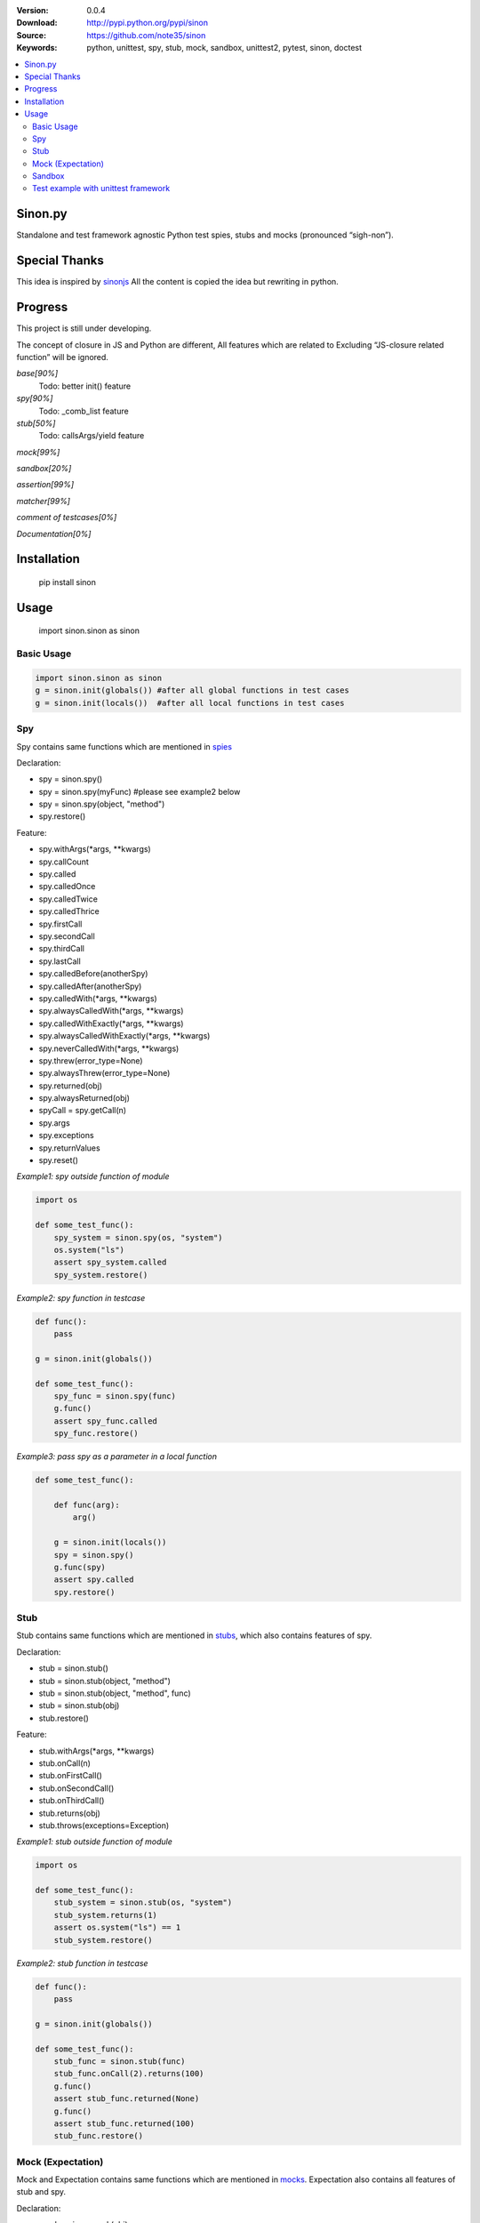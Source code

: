 .. image:: https://badge.fury.io/py/sinon.svg
    :target: https://badge.fury.io/py/sinon
.. image:: https://travis-ci.org/note35/sinon.svg?branch=dev
    :alt: dev-branch-ci-status
    :target: https://travis-ci.org/note35/sinon
.. image:: https://coveralls.io/repos/github/note35/sinon/badge.svg
    :target: https://coveralls.io/github/note35/sinon


:Version: 0.0.4
:Download: http://pypi.python.org/pypi/sinon
:Source: https://github.com/note35/sinon
:Keywords: python, unittest, spy, stub, mock, sandbox, unittest2, pytest, sinon, doctest

.. contents::
    :local:

Sinon.py
========

Standalone and test framework agnostic Python test spies, stubs and
mocks (pronounced “sigh-non”).

Special Thanks
==============

This idea is inspired by `sinonjs`_ All the content is copied the idea
but rewriting in python.

.. _sinonjs: https://github.com/sinonjs/sinon

Progress
========

This project is still under developing.

The concept of closure in JS and Python are different,  All features which
are related to Excluding “JS-closure related function” will be ignored.


*base[90%]*
  Todo: better init() feature

*spy[90%]*
  Todo: _comb_list feature

*stub[50%]*
  Todo: callsArgs/yield feature

*mock[99%]*

*sandbox[20%]*

*assertion[99%]*

*matcher[99%]*

*comment of testcases[0%]*

*Documentation[0%]*

Installation
============

    pip install sinon

Usage
=====

    import sinon.sinon as sinon 

Basic Usage
-----------

.. code:: python

    import sinon.sinon as sinon
    g = sinon.init(globals()) #after all global functions in test cases
    g = sinon.init(locals())  #after all local functions in test cases

Spy
---

Spy contains same functions which are mentioned in `spies`_

.. _spies: http://sinonjs.org/docs/#spies

Declaration:

- spy = sinon.spy()
- spy = sinon.spy(myFunc) #please see example2 below
- spy = sinon.spy(object, "method")
- spy.restore()

Feature:

- spy.withArgs(\*args, \*\*kwargs)
- spy.callCount
- spy.called
- spy.calledOnce
- spy.calledTwice
- spy.calledThrice
- spy.firstCall
- spy.secondCall
- spy.thirdCall
- spy.lastCall
- spy.calledBefore(anotherSpy)
- spy.calledAfter(anotherSpy)
- spy.calledWith(\*args, \*\*kwargs)
- spy.alwaysCalledWith(\*args, \*\*kwargs)
- spy.calledWithExactly(\*args, \*\*kwargs)
- spy.alwaysCalledWithExactly(\*args, \*\*kwargs)
- spy.neverCalledWith(\*args, \*\*kwargs)
- spy.threw(error_type=None)
- spy.alwaysThrew(error_type=None)
- spy.returned(obj)
- spy.alwaysReturned(obj)
- spyCall = spy.getCall(n)
- spy.args
- spy.exceptions
- spy.returnValues
- spy.reset()

*Example1: spy outside function of module*

.. code:: python

    import os

    def some_test_func():
        spy_system = sinon.spy(os, "system")
        os.system("ls")
        assert spy_system.called
        spy_system.restore()

*Example2: spy function in testcase*

.. code:: python

    def func():
        pass

    g = sinon.init(globals())

    def some_test_func():
        spy_func = sinon.spy(func)
        g.func()
        assert spy_func.called
        spy_func.restore()

*Example3: pass spy as a parameter in a local function*

.. code:: python

    def some_test_func():

        def func(arg):
            arg()

        g = sinon.init(locals())
        spy = sinon.spy()
        g.func(spy)
        assert spy.called
        spy.restore()

Stub
----

Stub contains same functions which are mentioned in `stubs`_, which also contains features of spy.

.. _stubs: http://sinonjs.org/docs/#stubs

Declaration:

- stub = sinon.stub()
- stub = sinon.stub(object, "method")
- stub = sinon.stub(object, "method", func)
- stub = sinon.stub(obj)
- stub.restore()

Feature:

- stub.withArgs(\*args, \*\*kwargs)
- stub.onCall(n)
- stub.onFirstCall()
- stub.onSecondCall()
- stub.onThirdCall()
- stub.returns(obj)
- stub.throws(exceptions=Exception)

*Example1: stub outside function of module*

.. code:: python

    import os

    def some_test_func():
        stub_system = sinon.stub(os, "system")
        stub_system.returns(1)
        assert os.system("ls") == 1
        stub_system.restore()

*Example2: stub function in testcase*

.. code:: python

    def func():
        pass

    g = sinon.init(globals())

    def some_test_func():
        stub_func = sinon.stub(func)
        stub_func.onCall(2).returns(100)
        g.func()
        assert stub_func.returned(None)
        g.func()
        assert stub_func.returned(100)
        stub_func.restore()

Mock (Expectation)
------------------

Mock and Expectation contains same functions which are mentioned in `mocks`_. Expectation also contains all features of stub and spy. 

.. _mocks: http://sinonjs.org/docs/#mocks

Declaration:

- mock = sinon.mock(obj)
- expectation = mock.expects("method")
- mock.restore()
- mock.verify()

Feature of expectation:

- expectation.atLeast(number)
- expectation.atMost(number)
- expectation.never()
- expectation.once()
- expectation.twice()
- expectation.thrice()
- expectation.exactly()
- expectation.withArgs(\*args, \*\*kwargs)
- expectation.withExactArgs(\*args, \*\*kwargs)
- expectation.verify() #return boolean instead of raise exception

*Example1: mock single function of module*

.. code:: python

    import os
    def some_test_func():
        mock = sinon.mock(os)
        expectation = mock.expects("system").twice().atLeast(1).atMost(3)
        os.system("ls")
        os.system("ls")
        assert mock.verify()
        mock.restore()

*Example2: mock multiple functions*

.. code:: python

    import os
    def some_test_func():
        mock = sinon.mock(os)
        expectation1 = mock.expects("system").once()
        expectation2 = mock.expects("listdir").never()
        assert not mock.verify()
        assert expectation2.verify()
        mock.restore()

Sandbox
-------

In v1.0.0, sinon.py does not provide any features of sandbox except a decorator.

.. code:: python

    import sinon.sinon as sinon

    @sinon.test
    def someTest():
       ...

After someTest finished, all sinon related objects will be restored automatically.

Test example with unittest framework
------------------------------------

sinon can be used with any test framework, here is a full example.

.. code:: python

    import unittest
    import sinon.sinon as sinon

    class GlobalCls(object):
        def clsFunc(self):
            return "A"

    def localFunc():
        return "B"

    class TestExample(unittest.TestCase):
 
        def setUp(self):
            global g
            g = sinon.init(globals())

        @sinon.test
        def test001(self):
            import os
            spy_system = sinon.spy(os, "system")
            os.system("ls")
            self.assertTrue(spy_system.called)

        @sinon.test
        def test002(self):
            spy_global_cls = sinon.spy(GlobalCls, "clsFunc")
            gc = GlobalCls()
            gc.clsFunc()
            self.assertTrue(spy_global_cls.called)

        @sinon.test
        def test003(self):
            stub_local_func = sinon.stub(localFunc)
            stub_local_func.returns("A")
            self.assertEqual(g.localFunc(), "A")
